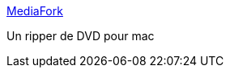:jbake-type: post
:jbake-status: published
:jbake-title: MediaFork
:jbake-tags: dvd,freeware,macosx,multimedia,software,vidéo,utilities,_mois_févr.,_année_2007
:jbake-date: 2007-02-16
:jbake-depth: ../
:jbake-uri: shaarli/1171639309000.adoc
:jbake-source: https://nicolas-delsaux.hd.free.fr/Shaarli?searchterm=http%3A%2F%2Fmediafork.dynalias.com%2Fblog%2F&searchtags=dvd+freeware+macosx+multimedia+software+vid%C3%A9o+utilities+_mois_f%C3%A9vr.+_ann%C3%A9e_2007
:jbake-style: shaarli

http://mediafork.dynalias.com/blog/[MediaFork]

Un ripper de DVD pour mac
